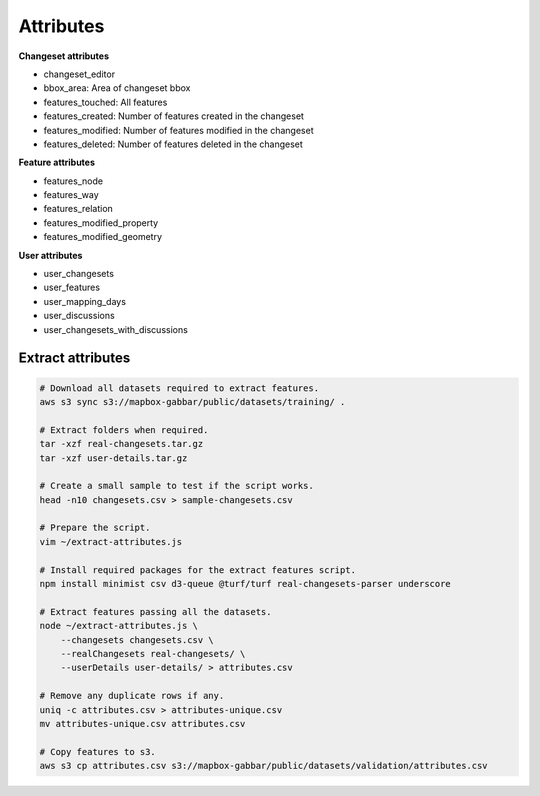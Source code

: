 ==========
Attributes
==========

**Changeset attributes**

- changeset_editor
- bbox_area: Area of changeset bbox
- features_touched: All features
- features_created: Number of features created in the changeset
- features_modified: Number of features modified in the changeset
- features_deleted: Number of features deleted in the changeset


**Feature attributes**

- features_node
- features_way
- features_relation
- features_modified_property
- features_modified_geometry

**User attributes**

- user_changesets
- user_features
- user_mapping_days
- user_discussions
- user_changesets_with_discussions


Extract attributes
==================

.. code-block:: bash

    # Download all datasets required to extract features.
    aws s3 sync s3://mapbox-gabbar/public/datasets/training/ .

    # Extract folders when required.
    tar -xzf real-changesets.tar.gz
    tar -xzf user-details.tar.gz

    # Create a small sample to test if the script works.
    head -n10 changesets.csv > sample-changesets.csv

    # Prepare the script.
    vim ~/extract-attributes.js

    # Install required packages for the extract features script.
    npm install minimist csv d3-queue @turf/turf real-changesets-parser underscore

    # Extract features passing all the datasets.
    node ~/extract-attributes.js \
        --changesets changesets.csv \
        --realChangesets real-changesets/ \
        --userDetails user-details/ > attributes.csv

    # Remove any duplicate rows if any.
    uniq -c attributes.csv > attributes-unique.csv
    mv attributes-unique.csv attributes.csv

    # Copy features to s3.
    aws s3 cp attributes.csv s3://mapbox-gabbar/public/datasets/validation/attributes.csv
